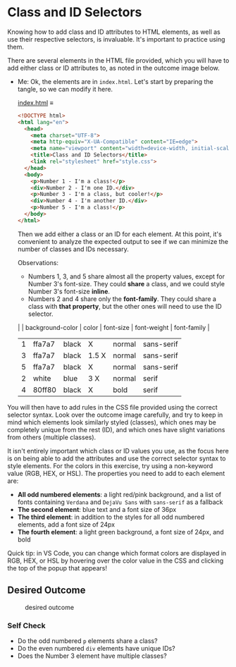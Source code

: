 # -*- auto-fill-function: nil; eval: (add-hook 'after-save-hook 'org-babel-tangle nil t); -*-

* Class and ID Selectors
  :PROPERTIES:
  :CUSTOM_ID: class-and-id-selectors
  :END:
Knowing how to add class and ID attributes to HTML elements, as well as
use their respective selectors, is invaluable. It's important to
practice using them.

There are several elements in the HTML file provided, which you will
have to add either class or ID attributes to, as noted in the outcome
image below.

- Me: Ok, the elements are in =index.html=.
  Let's start by preparing the tangle, so we can modify it here.

  [[file:index.html][index.html]] ≡

  #+begin_src html :tangle index.html
  <!DOCTYPE html>
  <html lang="en">
    <head>
      <meta charset="UTF-8">
      <meta http-equiv="X-UA-Compatible" content="IE=edge">
      <meta name="viewport" content="width=device-width, initial-scale=1.0">
      <title>Class and ID Selectors</title>
      <link rel="stylesheet" href="style.css">
    </head>
    <body>
      <p>Number 1 - I'm a class!</p>
      <div>Number 2 - I'm one ID.</div>
      <p>Number 3 - I'm a class, but cooler!</p>
      <div>Number 4 - I'm another ID.</div>
      <p>Number 5 - I'm a class!</p>
    </body>
  </html>
  #+end_src

  Then we add either a class or an ID for each element.
  At this point, it's convenient to analyze the expected output to see if we can minimize the number of classes and IDs necessary.

  Observations:
  - Numbers 1, 3, and 5 share almost all the property values, except for Number 3's font-size.
    They could *share* a class, and we could style Number 3's font-size *inline*.
  - Numbers 2 and 4 share only the *font-family*.
    They could share a class with *that property*, but the other ones will need to use the ID selector.

  |   | background-color | color | font-size | font-weight | font-family |
  |---+------------------+-------+-----------+-------------+-------------|
  | 1 | ffa7a7           | black | X         | normal      | sans-serif  |
  | 3 | ffa7a7           | black | 1.5 X     | normal      | sans-serif  |
  | 5 | ffa7a7           | black | X         | normal      | sans-serif  |
  | 2 | white            | blue  | 3 X       | normal      | serif       |
  | 4 | 80ff80           | black | X         | bold        | serif       |

You will then have to add rules in the CSS file provided
using the correct selector syntax. Look over the outcome image
carefully, and try to keep in mind which elements look similarly styled
(classes), which ones may be completely unique from the rest (ID), and
which ones have slight variations from others (multiple classes).

It isn't entirely important which class or ID values you use, as the
focus here is on being able to add the attributes and use the correct
selector syntax to style elements. For the colors in this exercise, try
using a non-keyword value (RGB, HEX, or HSL). The properties you need to
add to each element are:

- *All odd numbered elements*: a light red/pink background, and a list
  of fonts containing =Verdana= and =DejaVu Sans= with =sans-serif= as a
  fallback
- *The second element*: blue text and a font size of 36px
- *The third element*: in addition to the styles for all odd numbered
  elements, add a font size of 24px
- *The fourth element*: a light green background, a font size of 24px,
  and bold

Quick tip: in VS Code, you can change which format colors are displayed
in RGB, HEX, or HSL by hovering over the color value in the CSS and
clicking the top of the popup that appears!

#+begin_quote
  *** Note:
      :PROPERTIES:
      :CUSTOM_ID: note
      :END:
  Part of your task is to add a font to /some/ of these items. Your
  browser's font's might be different than the one displayed in the
  desired outcome image. As long as you confirm that the fonts /are/
  being applied to the right lines any differences are okay for this
  exercise.
#+end_quote

** Desired Outcome
   :PROPERTIES:
   :CUSTOM_ID: desired-outcome
   :END:
#+caption: desired outcome
[[./desired-outcome.png]]

*** Self Check
    :PROPERTIES:
    :CUSTOM_ID: self-check
    :END:
- Do the odd numbered =p= elements share a class?
- Do the even numbered =div= elements have unique IDs?
- Does the Number 3 element have multiple classes?
